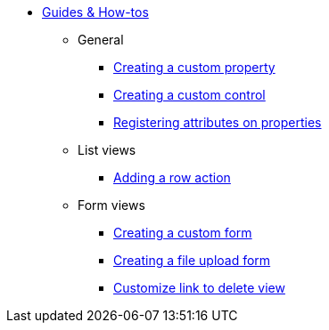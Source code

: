 * xref:index.adoc[Guides & How-tos]
** General
*** xref:general/adding-a-custom-property-to-an-entity.adoc[Creating a custom property]
*** xref:general/creating-custom-control-for-object-type.adoc[Creating a custom control]
*** xref:general/registering-attributes-property-of-type.adoc[Registering attributes on properties]
** List views
*** xref:list-view/adding-a-custom-action-to-a-listview.adoc[Adding a row action]
** Form views
*** xref:form-view/creating-an-extension-form.adoc[Creating a custom form]
*** xref:form-view/creating-a-fileupload-form.adoc[Creating a file upload form]
*** xref:form-view/customize-link-to-delete-view.adoc[Customize link to delete view]
